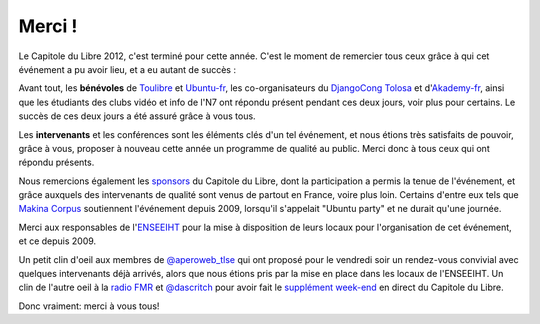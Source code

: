 ===========
Merci !
===========

Le Capitole du Libre 2012, c'est terminé pour cette année. C'est le 
moment de remercier tous ceux grâce à qui cet événement a pu avoir 
lieu, et a eu autant de succès :

Avant tout, les **bénévoles** de `Toulibre`_ et `Ubuntu-fr`_, les co-organisateurs 
du `DjangoCong Tolosa`_ et d'`Akademy-fr`_, ainsi que les étudiants des 
clubs vidéo et info de l'N7 ont répondu présent pendant ces deux 
jours, voir plus pour certains. Le succès de ces deux jours a 
été assuré grâce à vous tous.

Les **intervenants** et les conférences sont les éléments clés d'un 
tel événement, et nous étions très satisfaits de pouvoir,
grâce à vous, proposer à nouveau cette année un programme de qualité au public. Merci donc à tous ceux qui ont répondu présents.

Nous remercions également les `sponsors`_ du Capitole du Libre, dont la participation a permis la tenue de 
l'événement, et grâce auxquels des intervenants de qualité sont 
venus de partout en France, voire plus loin. Certains d'entre eux tels que `Makina Corpus`_
soutiennent l'événement depuis 2009, lorsqu'il s'appelait "Ubuntu 
party" et ne durait qu'une journée. 

Merci aux responsables de l'`ENSEEIHT`_ pour
la mise à disposition de leurs locaux pour l'organisation de
cet événement, et ce depuis 2009.

Un petit clin d'oeil aux membres de `@aperoweb_tlse`_ qui 
ont proposé pour le vendredi soir un rendez-vous convivial avec 
quelques intervenants déjà arrivés, alors que nous étions pris par la mise 
en place dans les locaux de l'ENSEEIHT. Un clin de l'autre oeil à la `radio FMR`_ et `@dascritch`_ pour avoir fait le 
`supplément week-end`_ en direct du Capitole du Libre.

Donc vraiment: merci à vous tous!

.. _`Toulibre`: http://toulibre.org/
.. _`Ubuntu-fr`: http://ubuntu-fr.org/
.. _`sponsors`: sponsors.html
.. _`supplément week-end`: http://supplementweekend.fr/
.. _`ENSEEIHT`: http://www.enseeiht.fr/

.. _`Akademy-fr`: http://toulibre.org/akademyfr
.. _`DjangoCong Tolosa`: http://rencontres.django-fr.org/2012/tolosa/

.. _`Makina Corpus`: http://makina-corpus.com/
.. _`@aperoweb_tlse`: https://twitter.com/aperoweb_tlse
.. _`radio FMR`: http://radio-fmr.net/
.. _`@dascritch`: https://twitter.com/dascritch

